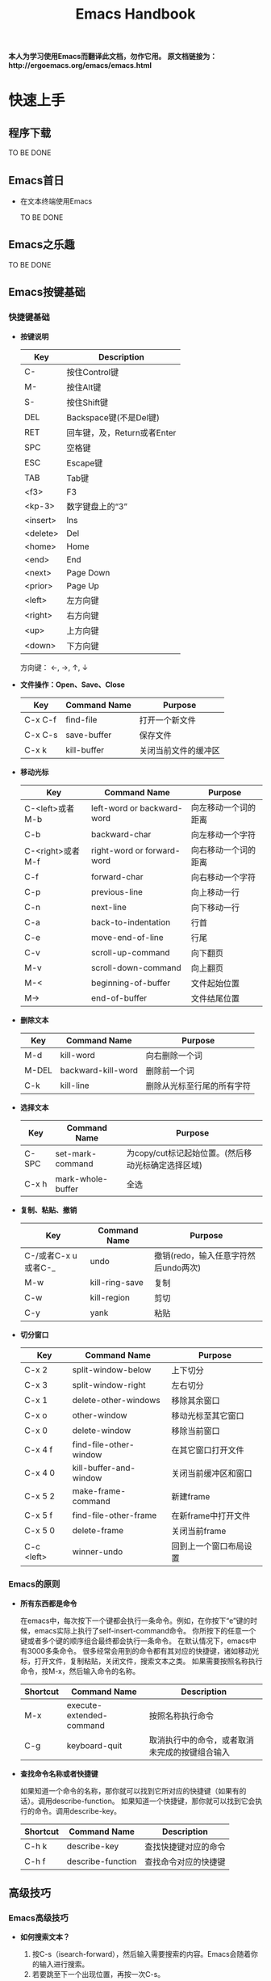#+TITLE: Emacs Handbook

*本人为学习使用Emacs而翻译此文档，勿作它用。*
*原文档链接为：http://ergoemacs.org/emacs/emacs.html*


* 快速上手

** 程序下载

TO BE DONE

** Emacs首日

- 在文本终端使用Emacs

  TO BE DONE

** Emacs之乐趣

TO BE DONE

** Emacs按键基础

*** 快捷键基础

- *按键说明*

 | Key      | Description                 |
 |----------+-----------------------------|
 | C-       | 按住Control键               |
 | M-       | 按住Alt键                   |
 | S-       | 按住Shift键                 |
 | DEL      | Backspace键(不是Del键)      |
 | RET      | 回车键，及，Return或者Enter |
 | SPC      | 空格键                      |
 | ESC      | Escape键                    |
 | TAB      | Tab键                       |
 | <f3>     | F3                          |
 | <kp-3>   | 数字键盘上的“3”             |
 | <insert> | Ins                         |
 | <delete> | Del                         |
 | <home>   | Home                        |
 | <end>    | End                         |
 | <next>   | Page Down                   |
 | <prior>  | Page Up                     |
 | <left>   | 左方向键                    |
 | <right>  | 右方向键                    |
 | <up>     | 上方向键                    |
 | <down>   | 下方向键                    |

 方向键： ←, →,  ↑,  ↓

- *文件操作：Open、Save、Close*

 | Key     | Command Name | Purpose              |
 |---------+--------------+----------------------|
 | C-x C-f | find-file    | 打开一个新文件       |
 | C-x C-s | save-buffer  | 保存文件             |
 | C-x k   | kill-buffer  | 关闭当前文件的缓冲区 |

- *移动光标*

 | Key              | Command Name               | Purpose              |
 |------------------+----------------------------+----------------------|
 | C-<left>或者M-b  | left-word or backward-word | 向左移动一个词的距离 |
 | C-b              | backward-char              | 向左移动一个字符     |
 | C-<right>或者M-f | right-word or forward-word | 向右移动一个词的距离 |
 | C-f              | forward-char               | 向右移动一个字符     |
 | C-p              | previous-line              | 向上移动一行         |
 | C-n              | next-line                  | 向下移动一行         |
 | C-a              | back-to-indentation        | 行首                 |
 | C-e              | move-end-of-line           | 行尾                 |
 | C-v              | scroll-up-command          | 向下翻页             |
 | M-v              | scroll-down-command        | 向上翻页             |
 | M-<              | beginning-of-buffer        | 文件起始位置         |
 | M->              | end-of-buffer              | 文件结尾位置         |

- *删除文本*

 | Key   | Command Name       | Purpose                    |
 |-------+--------------------+----------------------------|
 | M-d   | kill-word          | 向右删除一个词             |
 | M-DEL | backward-kill-word | 删除前一个词               |
 | C-k   | kill-line          | 删除从光标至行尾的所有字符 |

- *选择文本*

 | Key   | Command Name      | Purpose                                            |
 |-------+-------------------+----------------------------------------------------|
 | C-SPC | set-mark-command  | 为copy/cut标记起始位置。(然后移动光标确定选择区域) |
 | C-x h | mark-whole-buffer | 全选                                               |

- *复制、粘贴、撤销*

 | Key                 | Command Name   | Purpose                              |
 |---------------------+----------------+--------------------------------------|
 | C-/或者C-x u或者C-_ | undo           | 撤销(redo，输入任意字符然后undo两次) |
 | M-w                 | kill-ring-save | 复制                                 |
 | C-w                 | kill-region    | 剪切                                 |
 | C-y                 | yank           | 粘贴                                 |

- *切分窗口* <<SplitWindowsBasics>>

 | Key        | Command Name           | Purpose                |
 |------------+------------------------+------------------------|
 | C-x 2      | split-window-below     | 上下切分               |
 | C-x 3      | split-window-right     | 左右切分               |
 | C-x 1      | delete-other-windows   | 移除其余窗口           |
 | C-x o      | other-window           | 移动光标至其它窗口     |
 | C-x 0      | delete-window          | 移除当前窗口           |
 | C-x 4 f    | find-file-other-window | 在其它窗口打开文件     |
 | C-x 4 0    | kill-buffer-and-window | 关闭当前缓冲区和窗口   |
 | C-x 5 2    | make-frame-command     | 新建frame              |
 | C-x 5 f    | find-file-other-frame  | 在新frame中打开文件    |
 | C-x 5 0    | delete-frame           | 关闭当前frame          |
 | C-c <left> | winner-undo            | 回到上一个窗口布局设置 |

*** Emacs的原则

- *所有东西都是命令*

 在emacs中，每次按下一个键都会执行一条命令。例如，在你按下“e”键的时候，emacs实际上执行了self-insert-command命令。
 你所按下的任意一个键或者多个键的顺序组合最终都会执行一条命令。
 在默认情况下，emacs中有3000多条命令。
 很多经常会用到的命令都有其对应的快捷键，诸如移动光标，打开文件，复制粘贴，关闭文件，搜索文本之类。
 如果需要按照名称执行命令，按M-x，然后输入命令的名称。

 | Shortcut | Command Name             | Description                                    |
 |----------+--------------------------+------------------------------------------------|
 | M-x      | execute-extended-command | 按照名称执行命令                               |
 | C-g      | keyboard-quit            | 取消执行中的命令，或者取消未完成的按键组合输入 |

- *查找命令名称或者快捷键*

 如果知道一个命令的名称，那你就可以找到它所对应的快捷键（如果有的话）。调用describe-function。
 如果知道一个快捷键，那你就可以找到它会执行的命令。调用describe-key。

 | Shortcut | Command Name      | Description          |
 |----------+-------------------+----------------------|
 | C-h k    | describe-key      | 查找快捷键对应的命令 |
 | C-h f    | describe-function | 查找命令对应的快捷键 |

** 高级技巧

*** Emacs高级技巧

- *如何搜索文本？*

  1. 按C-s（isearch-forward），然后输入需要搜索的内容。Emacs会随着你的输入进行搜索。
  2. 若要跳至下一个出现位置，再按一次C-s。
  3. 若要跳至上一个出现位置，按C-r。
  4. 若要停止搜索，按回车键，光标会停留在当前位置。
  5. 若要回到搜索操作开始前的位置，按C-g。

  按两次C-s会搜索你上一次所搜索的内容。

- *如何进行查找/替换？*

 按M-%（query-replace）。Emacs会提示你输入查找字符串和替换字符串。
 一旦emacs查找到一个匹配，你可以按“y”进行替换，按“n”忽略，或者按“!”进行全部替换而不再询问你。
 如果你做了错误的操作，可以按C-g取消。如果你想回复所做的查找/替换操作，按C-/进行undo。

- *如何对一个文件夹内的所有文件进行查找/替换操作？*

  1. 调用dired命令进入一个文件夹。
  2. 标记你要操作的文件（按“m”进行标记，按“u”取消标记）。
  3. 调用命令dired-do-query-replace-regexp（按“Q”）。

*** 与编辑相关的问题

- *如何插入/删除注释？*

  1. 选择一块文本。（调用set-mark-command或按C-SPC进行标记，然后移动光标。）
  2. 调用comment-dwim (M-;)对区域（region）进行注释或取消注释。

- *如何为每一行都添加前缀？（诸如“#”或者“//”）*

  1. 将光标移动至你所要操作的第一行的起始位置。
  2. 按C-SPC（set-mark-command）标记光标位置。
  3. 将光标移动至最后一行的起始位置。
  4. 调用string-rectangle（C-x r t）。
  5. 输入你想插入的内容，然后按回车键。

  命令string-rectangle可以在跨越了多个行的任意列位置处插入一个字符串的垂直列，而不是仅仅限于行的起始位置。

- *如何删除每一行的前n个字符？*

 在第一行的起始位置做标记（C-SPC）然后将光标移动至最后一行，之后再向右移动n个字符。然后调用kill-rectangle（C-x r k）。
 命令kill-rectangle可以删除任意位置的矩形区块文本，而不是仅仅限于行的起始位置。

- *如何替换不可打印的字符，例如tab或者newline？*

  1. 按M-%调用query-replace。
  2. 输入要查找的tab：先按C-q（quoted-insert）再按tab键。（先按C-q再按enter键来输入newline）
  3. 输入要替换的内容，然后按回车键。

- *如何在驼峰式命名法的词中移动光标？*

 可以设置emacs让逐词移动命令（例如C-<left>和M-b）将光标在驼峰式命名词中间移动。
 调用global-subword-mode。Subword模式自Emacs 23.2(2010-05-08)可用。
 可以在.emacs文件中进行设置，使其永久有效：(global-subword-mode 1) ; 1 for on, 0 for off

** 少为人知的技巧

这里列出了每个emacs用户都应该知道的4个命令。

- describe-key：查找键盘快捷键对应的命令名称。
- describe-function：查找命令所对应的快捷键。
- apropos-command：按名称查找命令。
- describe-mode：当前缓冲区所用模式文档。

*** 与编辑相关的

- *如何搜索与前次搜索相同的字符串？*

 按C-s C-s直接对前次所搜索内容重新进行一次搜索。

- *如何直接搜索光标所处位置的字符串？*

 按C-s C-w直接搜索光标所处位置的单词。你可以通过多次按C-w来扩展所选内容。

- *如何列出所有包含特定字符串的行？*

  + list-matching-lines
  + delete-matching-lines
  + delete-non-matching-lines
  + delete-duplicate-lines (Emacs 24.4)

- *如何在文件中高亮显示所有出现特定内容的位置？*

  + highlight-phrase
  + highlight-regexp
  + highlight-lines-matching-regexp

- *如何对多行排序？*

 首先选择一个区域（多行），然后调用sort-lines（升序）。调用reverse-region对区域内的行进行反转。
 如果要按特定列对行进行排序，使用sort-fields（升序）或者sort-numeric-fields（对数字列按升序排序，对字符串不起作用）。（其中“fields”应该是由空格或者tab所分割的。第一个field是1，而不是0。）
 例如：按C-u 2，然后按M-x sort-numeric-fields。此操作会依据第2列的数字对行进行排序。

- *如何在源码中删除行尾的多余空白？（trailing white spaces）*

 调用delete-trailing-whitespace命令对整个缓冲区进行操作。

- *如何让空格和tab可见？*

 调用whitespace-mode命令。

- *我有几组需要经常粘贴的文本，有类似于“多剪贴板”的方法吗？*

  + 选择一个文本区域，然后调用copy-to-register命令（C-x r s），用一个字符为之命名，诸如“1”或者“a”之类。
  + 调用insert-register（C-x r i）命令对其进行粘贴。

 如果存在需要经常粘贴的文本（例如，XML模板或者签名），你应该为其设置缩略形式（abbreviation，采用abbrev-mode）。

*** 杂项

- *在向emacs初始化文件添加代码的时候如何避免重启emacs？*

  + 选中新添加的lisp代码，然后调用eval-region。
  + 调用eval-buffer来运行当前文件的所有代码。
  + 调用load-file。或者，在dired中，在该文件名上按“L”（dired-do-load）。

- *如何启动第二个shell？*

 先调用universal-argument（C-u），像这样：C-u M-x shell。或者，也可以将已有的shell缓冲区进行重命名，然后再次执行shell命令。

- *如何“刷新”一个已经打开的文件至其当前所保存的状态？例如，其他用户已经通过网络编辑了这个文件。*

 调用revert-buffer命令。如果有人修改了这个文件，通常emacs会检测到，在你向其输入内容的时候，emacs会自动询问你所要进行的操作。

 #+BEGIN_SRC emacs-lisp
   ;; set file to auto refresh when change detected (For example, changed by other)
   (global-auto-revert-mode 1)
 #+END_SRC

- *我有一个“.info”文件，如何将其作为info打开？*

 调用universal-argument命令（C-u），然后调用info命令（C-h i），然后输入info文件的名称。

- *有什么方法可以让emacs将文件解析为十六进制数？（i.e. byte-code编辑器）*

 要将文件作为十六进制数的格式打开，调用hexl-find-file。如果文件已经被打开了，调用hexl-mode命令。

- *如何为新窗口设置背景色？*

 将下边的内容加入emacs的初始化文件：

 #+BEGIN_SRC emacs-lisp
   (setq default-frame-alist
         '((background-color . "cornsilk")))
 #+END_SRC

 调用list-colors-display命令可以查看emacs所支持的颜色名称列表。

** Emacs在Windows下的常见问题

TO BE DONE


** 让Emacs使用现代的用户界面

TO BE DONE

* 文件

** 切分窗口基础

在emacs手册中：“window”的意思是buffer所处的pane；“frame”的意思是emacs程序在操作系统中打开的窗口。常用快捷键请参考[[SplitWindowsBasics][切分窗口操作]]部分。

- *为切分窗口定义其它快捷键*

 可以为常用的窗口切分操作定义更方便的快捷键。可以将如下代码加入emacs的初始化文件中。（个人认为没这个必要）

 #+BEGIN_SRC emacs-lisp
   ;; easy keys for split windows
   (global-set-key (kbd "M-3") 'delete-other-windows) ; [Alt+3] unsplit all
   (global-set-key (kbd "M-4") 'split-window-below)
   (global-set-key (kbd "M-$") 'split-window-right)
   (global-set-key (kbd "M-RET") 'other-window) ; [Alt+Return] move cursor to next pane
   (global-set-key (kbd "M-0") 'delete-window)  ; remove current pane
 #+END_SRC

- *调整切分窗口的尺寸*

 通常可以通过鼠标拖动窗口底部的状态栏来调整窗口的尺寸，或者，你也可以通过快捷键来完成这些操作。

 | Command                             | Key   | Purpose                      |
 |-------------------------------------+-------+------------------------------|
 | enlarge-window                      | C-x ^ | 增加高度                     |
 | shrink-window                       |       | 减少高度                     |
 | enlarge-window-horizontally         | C-x } | 增加宽度                     |
 | shrink-window-horizontally          | C-x { | 减少宽度                     |
 | shrink-window-if-larger-than-buffer | C-x - | 减少窗口的高度以适应它的内容 |
 | balance-windows                     | C-x + | 使所有窗口的高度/宽度相同    | 

 这些命令中的大部分都可以接收参数。可以先调用universal-argument（C-u）命令然后输入一个数字，再调用调整窗口的命令。
 如果你经常会用到这些命令，可以考虑给它们定义一个更方便的快捷键。  

** 列示缓冲区

在emacs中，每个文件都是在缓冲区（buffer）中显示的。两个常用的缓冲区命令是：list-buffers（C-x C-b）和switch-to-buffer（C-x b）。

- *列示缓冲区：ibuffer命令*

 命令ibuffer是list-buffers的改进版本，它将文件按照类型进行分色显示。
 可以将下列代码加入emacs初始化文件使ibuffer作为默认缓冲区列示命令：

 #+BEGIN_SRC emacs-lisp
   (defalias 'list-buffers 'ibuffer) 
 #+END_SRC

- *批量处理缓冲区*

 你可以对已标记的缓冲区做批量处理，例如，保存所有未保存的文件、关闭指定目录的所有文件、关闭所有Java文件。
 可以调用describe-mode命令查看ibuffer的全部命令列表。
 常用命令如下：

 | Key | Purpose              |
 |-----+----------------------|
 | m   | Mark                 |
 | u   | Unmark               |
 | * u | Mark unsaved         |
 | S   | Save marked buffer   |
 | D   | Close marked buffers | 

 在ibuffer中，快捷键“* u S D”会将未保存的文件进行保存然后将其关闭。这在使用dired-do-query-replace-regexp命令对很多文件进行了查找/替换操作之后非常有用。  

** 缓冲区切换

进行缓冲区切换的命令是：switch-to-buffer（C-x b）。更方便的方式是使用ido-mode中的ido-switch-buffer。

- *缓冲区切换：ido-mode*

 我现在基本不会使用“C-x b”做缓冲区切换，而是使用tabbar插件，很方便的。
 关于ido-mode，可以查看：http://ergoemacs.org/emacs/emacs_buffer_switching.html

** Dired基础

Emacs是一个做文件管理的优秀工具。例如：文件列表、复制/删除、重命名、移动、创建/删除目录等。一旦能熟练的使用它，你基本上就不需要到shell或者操作系统桌面去进行这些操作了。

- *复制、删除和重命名文件*

 调用dired命令开始查看目录。
 在处于dired中的时候，大多命令都对应一个单字符快捷键。

 | Key | Command                | Purpose                                                              |
 |-----+------------------------+----------------------------------------------------------------------|
 | RET | dired-find-file        | 打开文件或目录                                                       |
 | q   | quit-window            | 完成。显示上一个缓冲区。（如果要关闭dired缓冲区，调用kill-buffer。） |
 | C   | dired-do-copy          | 复制文件                                                             |
 | R   | dired-do-rename        | 重命名/移动文件                                                      |
 | D   | dired-do-delete        | 删除文件或目录                                                       |
 | +   | dired-create-directory | 新建一个目录                                                         |
 | Z   | dired-do-compress      | 使用gzip对文件进行压缩或解压缩                                       |

- *标记/取消标记多个文件*

 有时候需要复制或者删除多个文件，你可以先对这些文件进行标记，然后对所有已标记的文件执行命令。

 | Key | Command                 | Purpose            |
 |-----+-------------------------+--------------------|
 | m   | dired-mark              | 标记文件           |
 | u   | dired-unmark            | 取消标记           |
 | U   | dired-unmark-all-marks  | 取消所有的标记     |
 | % m | dired-mark-files-regexp | 用正则规则进行标记 |

 例如，如果想要标记所有html文件，按“% m”，然后输入“\.html$”。如果存在被标记的文件，dired命令会应用至所有标记的文件；如果没有被标记的文件，dired命令会被应用至光标所在文件。
 
- *Dired导航*

 下面是一些常用dired命令：

 | Key | Command            | Purpose                |
 |-----+--------------------+------------------------|
 | g   | revert-buffer      | 刷新目录列表           |
 | ^   | dired-up-directory | 至上层父目录           |
 | >   | dired-next-dirline | 移动光标至下一个子目录 |
 | <   | dired-prev-dirline | 移动光标至上一个子目录 |

 dired经常会和shell-command（M-!）或shell一起使用。在dired-mode中调用describe-mode可以查看全部命令列表。

** 书签

Emacs的书签功能与网络浏览器的类似，可以让你方便的打开经常需要的文件。

- *使用书签*

  + *将文件加入书签*
    
    打开想要加入书签的文件，然后调用bookmark-set（C-x r m）。Emacs会提示你输入名称

  + *打开书签列表*

    调用bookmark-bmenu-list（C-x r l）打开书签列表。

  + *书签跳转：打开书签项*

    调用bookmark-jump（C-x r b）然后输入名称。可以使用“*”作为通配符。

  + *保存你的书签*

    调用bookmark-save进行保存。
    默认情况下，在emacs退出的时候书签会自动保存。在2014年以前的版本中，如果没有做保存书签操作的话，新加入的书签只在当前会话中可用，重启之后就不可见了。
    可以通过设置bookmark-save-flag来控制书签的自动保存行为。

    #+BEGIN_SRC emacs-lisp
      (setq bookmark-save-flag 1) ; everytime bookmark is changed, automatically save it
      (setq bookmark-save-flag t) ; save bookmark when emacs quits
      (setq bookmark-save-flag nil) ; never auto save.
    #+END_SRC

  + *移除/重命名书签项*

    在处于书签列表的时候：
    - “D”用于标记当前的项以备删除；
    - “x”用于删除所有使用“D”标记过的项；
    - “r”用于对当前项的标题进行重命名；
    - “s”用于保存所做更改
    
- *如何记住书签命令及快捷键？*

 书签的相关命令位于菜单：Edit -> Bookmarks。如果忘记了命令或者快捷方式，可以在此查看。
 并且，所有关于书签的命令都以“bookmark-”开头。你真正需要记住的命令只有一条：bookmark-bmenu-list。一旦打开了书签列表，可以调用describe-mode（C-h m）查看所有命令和快捷键。

- *让emacs启动时显示书签*

 如果需要emacs在启动的时候显示书签，可以将下列代码加入初始化文件：

 #+BEGIN_SRC emacs-lisp
   (setq inhibit-splash-screen t)
   (require 'bookmark)
   (bookmark-bmenu-list)
   (switch-to-buffer "*Bookmark List*")
 #+END_SRC

- *书签的源文件*

 在emacs 24.x中，书签文件位于~/.emacs.d/bookmarks；在emacs 23.x中，位于~/.emacs.bmk。
 书签的源文件位置由变量bookmark-default-file控制。调用describe-variable（C-h v）查看它的值。
 可以通过如下方式设置默认书签源文件的位置：

 #+BEGIN_SRC emacs-lisp
   (setq bookmark-default-file  (concat user-emacs-directory "bookmarks"))
 #+END_SRC

 加载书签源文件的语法为：

 #+BEGIN_SRC emacs-lisp
   (bookmark-load bookmark-default-file t)
 #+END_SRC

** 打开最近访问的文件

调用recentf-mode，然后调用recentf-open-files列出最近打开的文件。
按下对应的数字打开文件，或者，将光标移动至对应的行再按回车键。

- *为后续会话激活Recentf*

 将下列代码加入初始化文件：
 #+BEGIN_SRC emacs-lisp
   (recentf-mode 1) ; keep a list of recently opened files
 #+END_SRC

- *分配快捷键*
 
 为recentf-open-files分配一个快捷键是非常方便的事情。例如：

 #+BEGIN_SRC emacs-lisp
   ;; set F7 to list recently opened file
   (global-set-key (kbd "<f7>") 'recentf-open-files)
 #+END_SRC

** 批量重命名文件

首先调用dired，然后调用dired-toggle-read-only（C-x C-q）。
接下来直接编辑文件名称。
完成操作后，调用wdired-finish-edit（C-c C-c）提交更改，或者调用wdired-abort-changes（C-c C-k）取消更改。
在wdired状态的时候，可以使用查找/替换功能。例如，调用query-replace或者query-replace-regexp。

** 保存/恢复已打开文件以及窗口配置：desktop-mode

Emacs有一个模式叫desktop-save-mode。在处于激活状态的时候，它会保存并恢复所有在上一个会话中打开的文件，以及窗口配置（尺寸、位置……）。
将下列代码加入初始化文件即可激活此模式：
#+BEGIN_SRC emacs-lisp
  ;; save/restore opened files and windows config
  (desktop-save-mode 1) ; 0 for off
#+END_SRC

- *启动emacs，但不打开之前会话的文件*

 通过emacs --no-desktop启动emacs。如果你的desktop文件损坏了，这条命令会很有用。（或者你可以直接删除desktop文件）

- *Desktop文件路径位置*

 默认情况下，emacs用于存储desktop的临时文件位于~/.eamcs.d/.emacs.desktop。
 变量desktop-dirname和desktop-base-file-name控制着desktop文件的路径。
 调用describe-variable，输入“desktop-”然后按tab键来查看所有desktop模式的变量。
 调用customize-group，输入“desktop”来进行偏好设置。

- *desktop-save-mode在emacs 24.4中的变更*

 加入新变量desktop-save。默认值为t，在退出的时候desktop会自动保存。
 加入新变量desktop-auto-save-timeout。默认值为30秒，即，每隔30秒自动保存一次。之前只有在退出emacs的时候才保存。
 加入新变量desktop-restore-frames。默认值为t，会保存并恢复frame和window的配置。
 更多关于恢复windows的选项，可以查看变量：desktop-restore-in-current-display、desktop-restore-reuses-frames和desktop-restore-forces-onsecreen。

** 新缓冲区/文件

在emacs中可以通过调用switch-to-buffer（C-x b）并输入名称来打开一个缓冲区/文件。
通过下列代码可以打开一个空的缓冲区，并且不需要输入名称。
#+BEGIN_SRC emacs-lisp
  (defun xah-new-empty-buffer ()
    "Create a new empty buffer.
  New buffer will be named “untitled” or “untitled<2>”, “untitled<3>”, etc.

  URL `http://ergoemacs.org/emacs/emacs_new_empty_buffer.html'
  Version 2016-12-27"
    (interactive)
    (let ((-buf (generate-new-buffer "untitled")))
      (switch-to-buffer -buf)
      (funcall initial-major-mode)
      (setq buffer-offer-save t)))
#+END_SRC

- *设置默认主模式*

 将如下代码加入初始化文件来设置默认主模式：
 
 #+BEGIN_SRC emacs-lisp
   (setq initial-major-mode (quote text-mode))
 #+END_SRC

 如果你想使用与scratch缓冲区相同的模式，用lisp-interaction-mode。或者使用普通的emacs-lisp-mode。

- *列示主模式*

 调用describe-variable（C-h v）并输入auto-mode-alist。

** 只在用户/系统缓冲区间进行切换

/因为我已经使用tabbar插件进行buffer切换，所以这部分内容不太重要。但其中有对buffer的分类判定，所以还是加入笔记中了。/

Emacs提供了用以在缓冲区间前后切换的命令：next-buffer（C-x C-<right>）切换至下一个缓冲区；previous-buffer（C-x C-<left>）切换至上一个缓冲区。
其中的一个问题是你不能按住按键以重复此命令。另一个问题是切换过程会经过很多用户不会感兴趣的系统缓冲区。
这里是一些Emacs自身产生的缓冲区示例：*scratch*、*Messages*、*shell*、*Shell Command Output*、*Occur*、*Completions*、*Apropos*、*info*。

- *只在用户缓冲区间切换*

 这里是用于只在用户缓冲区间切换的命令。

 #+BEGIN_SRC emacs-lisp
   (defun xah-next-user-buffer ()
     "Switch to the next user buffer.
   “user buffer” is determined by `xah-user-buffer-q'.
   URL `http://ergoemacs.org/emacs/elisp_next_prev_user_buffer.html'
   Version 2016-06-19"
     (interactive)
     (next-buffer)
     (let ((i 0))
       (while (< i 20)
         (if (not (xah-user-buffer-q))
             (progn (next-buffer)
                    (setq i (1+ i)))
           (progn (setq i 100))))))

   (defun xah-previous-user-buffer ()
     "Switch to the previous user buffer.
   “user buffer” is determined by `xah-user-buffer-q'.
   URL `http://ergoemacs.org/emacs/elisp_next_prev_user_buffer.html'
   Version 2016-06-19"
     (interactive)
     (previous-buffer)
     (let ((i 0))
       (while (< i 20)
         (if (not (xah-user-buffer-q))
             (progn (previous-buffer)
                    (setq i (1+ i)))
           (progn (setq i 100))))))
 #+END_SRC

 你同时还需要下边的代码确定什么才是用户缓冲区。例如，你希望在其中加入dired缓冲区吗？shell呢？
 如果你需要定制的话，就覆写下面的方法。

 #+BEGIN_SRC emacs-lisp
   (defun xah-user-buffer-q ()
     "Return t if current buffer is a user buffer, else nil.
   Typically, if buffer name starts with *, it's not considered a user buffer.
   This function is used by buffer switching command and close buffer command, so that next buffer shown is a user buffer.
   You can override this function to get your idea of “user buffer”.
   version 2016-06-18"
     (interactive)
     (if (string-equal "*" (substring (buffer-name) 0 1))
         nil
       (if (string-equal major-mode "dired-mode")
           nil
         t
         )))
 #+END_SRC
 
- *只在系统缓冲区间切换*

 这里是用于只在系统缓冲区间切换的命令。

 #+BEGIN_SRC emacs-lisp
   (defun xah-next-emacs-buffer ()
     "Switch to the next emacs buffer.
   “emacs buffer” here is buffer whose name starts with *.
   URL `http://ergoemacs.org/emacs/elisp_next_prev_user_buffer.html'
   Version 2016-06-19"
     (interactive)
     (next-buffer)
     (let ((i 0))
       (while (and (not (string-equal "*" (substring (buffer-name) 0 1))) (< i 20))
         (setq i (1+ i)) (next-buffer))))

   (defun xah-previous-emacs-buffer ()
     "Switch to the previous emacs buffer.
   “emacs buffer” here is buffer whose name starts with *.
   URL `http://ergoemacs.org/emacs/elisp_next_prev_user_buffer.html'
   Version 2016-06-19"
     (interactive)
     (previous-buffer)
     (let ((i 0))
       (while (and (not (string-equal "*" (substring (buffer-name) 0 1))) (< i 20))
         (setq i (1+ i)) (previous-buffer))))
 #+END_SRC

 下面是为其定义快捷键的示例：

 #+BEGIN_SRC emacs-lisp
   (global-set-key (kbd "<f11>") 'xah-previous-user-buffer)
   (global-set-key (kbd "<f12>") 'xah-next-user-buffer)

   (global-set-key (kbd "<S-f11>") 'xah-previous-emacs-buffer)
   (global-set-key (kbd "<S-f12>") 'xah-next-emacs-buffer)
 #+END_SRC

** 打开最后关闭的文件

将下方代码加入emacs的初始化文件。

#+BEGIN_SRC emacs-lisp
  (defvar xah-recently-closed-buffers nil "alist of recently closed buffers. Each element is (buffer name, file path). The max number to track is controlled by the variable `xah-recently-closed-buffers-max'.")

  (defvar xah-recently-closed-buffers-max 40 "The maximum length for `xah-recently-closed-buffers'.")
#+END_SRC

#+BEGIN_SRC emacs-lisp
  (defun xah-close-current-buffer ()
    "Close the current buffer.

  Similar to `kill-buffer', with the following addition:

  • Prompt user to save if the buffer has been modified even if the buffer is not associated with a file.
  • If the buffer is editing a source file in an org-mode file, prompt the user to save before closing.
  • If the buffer is a file, add the path to the list `xah-recently-closed-buffers'.
  • If it is the minibuffer, exit the minibuffer

  URL `http://ergoemacs.org/emacs/elisp_close_buffer_open_last_closed.html'
  Version 2016-06-19"
    (interactive)
    (let (-emacs-buff-p
          (-org-p (string-match "^*Org Src" (buffer-name))))

      (setq -emacs-buff-p (if (string-match "^*" (buffer-name)) t nil))

      (if (string= major-mode "minibuffer-inactive-mode")
          (minibuffer-keyboard-quit) ; if the buffer is minibuffer
        (progn
          ;; offer to save buffers that are non-empty and modified, even for non-file visiting buffer. (because kill-buffer does not offer to save buffers that are not associated with files)
          (when (and (buffer-modified-p)
                     (not -emacs-buff-p)
                     (not (string-equal major-mode "dired-mode"))
                     (if (equal (buffer-file-name) nil)
                         (if (string-equal "" (save-restriction (widen) (buffer-string))) nil t)
                       t))
            (if (y-or-n-p (format "Buffer %s modified; Do you want to save? " (buffer-name)))
                (save-buffer)
              (set-buffer-modified-p nil)))
          (when (and (buffer-modified-p)
                     -org-p)
            (if (y-or-n-p (format "Buffer %s modified; Do you want to save? " (buffer-name)))
                (org-edit-src-save)
              (set-buffer-modified-p nil)))

          ;; save to a list of closed buffer
          (when (buffer-file-name)
            (setq xah-recently-closed-buffers
                  (cons (cons (buffer-name) (buffer-file-name)) xah-recently-closed-buffers))
            (when (> (length xah-recently-closed-buffers) xah-recently-closed-buffers-max)
              (setq xah-recently-closed-buffers (butlast xah-recently-closed-buffers 1))))

          ;; close
          (kill-buffer (current-buffer))))))
#+END_SRC

下边是打开最近关闭文件的命令。

#+BEGIN_SRC emacs-lisp
  (defun xah-open-last-closed ()
    "Open the last closed file.
  URL `http://ergoemacs.org/emacs/elisp_close_buffer_open_last_closed.html'
  Version 2016-06-19"
    (interactive)
    (if (> (length xah-recently-closed-buffers) 0)
        (find-file (cdr (pop xah-recently-closed-buffers)))
      (progn (message "No recently close buffer in this session."))))

  (defun xah-open-recently-closed ()
    "Open recently closed file.
  Prompt for a choice.
  URL `http://ergoemacs.org/emacs/elisp_close_buffer_open_last_closed.html'
  Version 2016-06-19"
    (interactive)
    (find-file (ido-completing-read "open:" (mapcar (lambda (f) (cdr f)) xah-recently-closed-buffers))))

  (defun xah-list-recently-closed ()
    "List recently closed file.
  URL `http://ergoemacs.org/emacs/elisp_close_buffer_open_last_closed.html'
  Version 2016-06-19"
    (interactive)
    (let ((-buf (generate-new-buffer "*recently closed*")))
      (switch-to-buffer -buf)
      (mapc (lambda (-f) (insert (cdr -f) "\n"))
            xah-recently-closed-buffers)))
#+END_SRC

为这些命令设置快捷键：

#+BEGIN_SRC emacs-lisp
  (global-set-key (kbd "C-x k") 'xah-close-current-buffer)
  (global-set-key (kbd "C-S-t") 'xah-open-last-closed) ; control+shift+t
#+END_SRC

** 打开光标所在路径的文件

TO BE DONE



** 使用外部应用打开文件

TO BE DONE




** 文件编码常见问题

- *如何使用指定编码系统打开文件？*

 正常打开文件，然后调用revert-buffer-with-coding-system，接着输入一个编码系统的名称。按tab键能列出可用选项。

- *如何使用指定的编码系统保存文件？*

 调用set-buffer-file-coding-system，然后输入想使用的编码系统。按tab键可以查看可用值。
 设置编码系统之后，你就可以使用新指定的编码系统保存文件了。

- *在缓冲区中如何查看解码当前文件所用的编码系统*

 查看变量：buffer-file-coding-system。

- *如何查看当前打开/保存文件所用的编码系统？*

 调用describe-coding-system命令。

- *如何永久选择一个编码系统用于打开/保存文件？*

 选择菜单：Options -> Mule (Multilingual Environment) -> Set Language Environment。选定之后一定要将更改保存至初始化文件：Options -> Save Options。
 或者直接在初始化文件中加入：

 #+BEGIN_SRC emacs-lisp
   ;; UTF-8 as default encoding
   (set-language-environment "UTF-8")
 #+END_SRC

- *Emacs都支持什么编码系统？*

 调用list-coding-systems命令。

- *有没有方法为一个文件生命特定的字符编码？*

 在文件的第一行，输入“-*- coding: utf-8 -*-”。使用这种方法，每次emacs打开这个文件都会推测此文件是使用utf-8进行编码的。该行可以使用文件所用语言的注释符号开头，例如“#”、“//”。Python语言也可以使用这种方法。

* 查找与替换

** 搜索/高亮显示

默认情况下，搜索操作是大小写不敏感的，除非你搜索的字符串中包含大写字母。
在进行搜索的时候，可以按“M-s c”来绑定大小写敏感。或者，可以在开始搜索前调用toggle-case-fold-search使大小写敏感。完成搜索操作之后记得要修改回去。

- *将空格、连字符和下划线视为等同*

 #+BEGIN_SRC emacs-lisp
   ;; make isearch treat space dash underscore newline as same
   (setq search-whitespace-regexp "[-_ \n]")
 #+END_SRC

- *搜索光标所在位置的词*

 在搜索操作时，按C-w来选择光标右侧的字符串。
 下面的命令也可以进行搜索操作，但会使用光标所在位置的词，节省输入。

 | key   | Command                         | Purpose |
 |-------+---------------------------------+---------|
 | M-s . | isearch-forward-symbol-at-point | 搜索光标下的“symbol”，带边界检查。也就是说“xyz”是不会匹配“xyz2”的。@@html:</br>@@由缓冲区的主模式决定哪些字符属于此“symbol”。 |
 | M-s w | isearch-forward-word            |搜索光标下的词，不区分_、-和空格，同样进行边界检查。也就说，“x y”不匹配“x y2”。 |
 | M-s _ | isearch-forward-symbol          | 与普通isearch相同，但是进行边界检查。 |

 *警告* ：这些搜索命令会进行边界检查，如果搜索的内容为“xy”，则不会匹配“xy2”。“-”和“_”会不会被视作symbol或word的一部分要由当前的语法决定，通常不同的模式会有所不同。

- *搜索的Keys/Modes*

 搜索（isearch）又许多复杂的特性，可以调用相关文档学习：isearch-describe-mode、isearch-describe-bindings。

- *列出搜索到的匹配行*

 有时候需要列出匹配搜索条件的行。

 | Key   | Command | Purpose                   |
 |-------+---------+---------------------------|
 | M-s o | occur   | 与list-matching-lines相同 |

 *注意* ：在使用C-s进行搜索之后（还没有退出搜索操作），可以调用M-s o来列出匹配行。

- *持续高亮显示结果的命令*

 搜索（isearch）命令会高亮显示匹配的字符串，但是在退出搜索之后，高亮显示也会消失。
 下面的命令会在你关闭文件之前一直高亮显示匹配结果。

 | Key     | Command                         |
 |---------+---------------------------------|
 | M-s h . | highlight-symbol-at-point       |
 | M-s h f | hi-lock-find-patterns           |
 | M-s h l | highlight-lines-matching-regexp |
 | M-s h p | highlight-phrase                |
 | M-s h r | highlight-regexp                |
 | M-s h u | unhighlight-regexp              |

 *注意* ：在使用C-s进行搜索之后（还没有退出搜索操作），可以调用M-s h r来对搜索结果进行持续高亮显示。

** 在多个文件中搜索文本（grep）

- *在文件夹中查找*
 
 调用grep命令列出当前目录中所有匹配搜索条件的文件。（Emacs的grep命令会调用Unix的grep命令。在微软的Windows下，需要安装cygwin。）
 当前目录一般指当前打开文件所处的文件夹。调用grep之后会出现如下提示：

 #+BEGIN_SRC bash
 grep  -nH -e 
 #+END_SRC
 
 举个例子，如果你输入“grep -nH -e "Cheshire" *html”，将会列出所有以“html”为文件名结尾，并且其中包含“Cheshire”的文件。
 如果你希望进行大小写不敏感的搜索，在grep命令选项中添加“-i”。

- *在嵌套文件夹中查找*

 在当前目录和所有子目录中查找文本，可以用以下方法：
 
  + rgrep：在当前目录和子目录中查找所有文件。
  + lgrep：只查找当前目录中的某些文件，首先对文件名称应用正则表达式。
  + grep-find：使用Unix的grep和find的组合命令。示例：find . -type f -exec grep -nH -e MySearchStr。

- *在dired中显示匹配文件*
 
 如何在dired中显示unix find的结果？
 调用find-dired命令。
 在Unix中，如果你想要列出当前目录及子目录下所有名称以“.html”结尾的文件，可以执行“find . -name "*.html" -print”。
 此搜索结果是以文本的方式输出的。如果你想在这些文件上运行字数统计命令“wc”，可以使用find命令的选项“-exec”，或者与xargs命令进行组合。例如：find . -name "*.html" -print | xargs -l -i wc {}。
 然而，有时候你需要对这些文件做几个复杂的事情，并且希望是交互式的。例如，对其中几个做字数统计，对几个运行其它命令，对另外几个重命名。在这种情况下，将这些文件显示在emacs的dired模式中是非常有用的，然后你就可以用dired的能力来处理这些文件了。

- *在dired中查看匹配文件*

 在dired中，调用dired-do-search（A），会提示你输入要搜索的字符串，然后打开匹配的第一个文件，光标会位于匹配内容的位置。
 按M-,（tags-loop-continue）跳至下一个匹配位置。

** 查找/替换

- *查找/替换的命令*

 下面是常用的命令，在菜单Edit -> Replace中同样可以找到。

 | Key          | Command Name                  | Target                       | Purpose                       |
 |--------------+-------------------------------+------------------------------+-------------------------------|
 | M-%          | query-replace                 | 选定区域，或者从光标处至末尾 | 交互式查找/替换               |
 | C-M-%        | query-replace-regexp          | 选定区域，或者从光标处至末尾 | 使用正则进行交互式查找/替换   |
 | 在dired中，Q | dired-do-query-replace-regexp | 在dired中标记了的文件        | 对多个文件进行交互式查找/替换 | 

 例如，调用query-replace，然后输入要搜索的字符串，然后输入要替换成的字符串。
 当搜索命令提示你确认的时候，使用以下常用键：
 
  + y：替换。
  + n：跳过。
  + !：替换，并且不再询问，直接替换。
  + C-g：取消。（调用undo来撤销已完成的替换）

- *批量替换*

 replace-string：一次性完成查找/替换，不会每次都询问。作用范围从光标位置至缓冲区末尾，或者是一个选定区域。
 replace-regexp：除了使用正则外，与replace-string相同。

- *如何插入tab和newline字符？*

  + 插入tab，按“C-q C-i”
  + 插入newline，按“C-q C-j”

- *默认大小写敏感性：Smart*

 默认情况下，如果你所搜索的字符串中包含大写字母，那么此搜索就是大小写敏感的，否则为大小写不敏感。
 默认情况下，替换文本的大小写是根据所匹配文本的情况进行智能决定的。例如，假设你所搜索的字符串是“here”，替换字符串是“dragon”。Emacs会认为“here、Here、HERE”中的任意值都与之匹配。当找到“here”的时候，替换为“dragon”；找到“Here”的时候，替换为“Dragon”；找到“HERE”的时候，替换为“DRAGON”。
 如果你想要替换字符串的大小写情况严格遵守你的输入内容，需要设置变量case-replace为nil。可以通过调用set-variable进行设置。

- *关闭Smart大小写敏感性*

 调用toggle-case-fold-search命令，或者选择菜单Options -> Case-Insensitive Search。

- *在正则匹配中对所匹配文本强制大小写转换*

 如果你正在进行正则搜索，而且希望强制替换字符串为大写/小写，则在替换提示符下，输入“\,(upcase \1)”或者“\,(downcase \1)”。
 举例来说，有如下文本：

 #+BEGIN_SRC html
   <p>once upon a time …</p>
   <p>There is a dragon who lived in …</p>
   <p>princess Tana is still waiting …</p>
 #+END_SRC

 假如你希望所有段落的首字母为大写。
 首先使用正则获取<p>后的第一个字母：<p>\([a-z]\)。
 为了使获取的字母转为大写，需要为替换字符串指定表达式：<p>\,(upcase \1)。其中“\,”告诉emacs后面的内容为lisp表达式。而“(upcase \1)”是lisp表达式。其中“upcase”是一个lisp方法（function），“\1”表示正则表达式第一个获取的字符串。

** 在多个文件中查找/替换

假设你希望在一个目录中的上百个文件里进行查找/替换，并且需要逐个确认。

- *方法*
 
  1. 调用dired列出目录中的文件，如果需要所有子目录的话，调用find-dired。
  2. 标记所需操作文件。可以输入“% m”来进行正则标记。
  3. 按“Q”调用dired-do-query-replace-regexp。
  4. 输入正则搜索规则和替换字符串。
  5. 对每一个匹配项，按“y”替换，按“n”跳过。按“C-g”退出整个操作。
  6. 按“!”则不再询问，直接对当前文件所有匹配项进行替换。按“N”则跳过当前文件的所有后续匹配项。（“N”操作只在emacs 23中有效）
  7. 如果需要对所有文件不询问直接替换，按“Y”。（只在emacs 23中有效）
  8. 调用ibuffer列出所有已打开的文件。
  9. 按“* u”标记所有未保存的文件，按“S”保存所有已标记的文件，按“D”将其全部关闭。

*** 初学者指导step-by-step

- 选择目标文件

  + *选择一个目录下的文件*

    首先需要选定要进行替换操作的文件。使用菜单：File -> Open Directory。Emacs会询问你文件夹路径。输入路径之后按回车键。
    现在你需要在显示的文件列表中标记需要做正则替换的文件。可以将光标移动至文件然后按“m”进行标记，按“u”取消标记。（如果需要列出子目录中的文件，将光标移至子目录然后按“i”。该子目录的内容会在底部列出。）按“% m”可以通过输入正则表达式标记文件。例如，如果想标注所有的html文件，按“% m”后输入“\.html$”。（可以在Mark菜单中查看标记命令列表（当处于dired模式时会显示此菜单）。）
      
  + *选择一个目录及子目录下的文件*
      
    调用find-dired。然后输入目录名，例如，/Users/jason/myfiles。
    *注意* ：如果是在unix的终端中（terminal）使用emacs，如果“M-x”调用命令不起作用的话，实现相同功能的快捷键为“ESC-x”。
    Emacs接着会提示“Run find (with args):”。如果你需要对所有html文件进行查找/替换的话，输入“-name "*html"”。如果你不关心文件类型，只是单纯的要处理目录下的所有文件，输入“-type f”。

- *交互式查找/替换*

  简单的举例来说，你希望用“super”替换“quick”。现在调用dired-do-query-replace-regexp。你会被提示输入要搜索的正则字符串和替换字符串。输入“quick”后按回车键，然后输入“super”。
  现在emacs开始使用你输入的正则检查文件，然后在发现匹配项的时候会停止并显示出来。此时，emacs会给你提示，而你可以选择是进行替换还是跳过此项。按“y”进行替换，按“n”跳过。如果你希望emacs对当前文件的所有匹配进行替换，输入“!”。
  如果你希望取消整个操作并且不保存任何更改的话，按“C-g”然后退出emacs。

- *保存更改了的文件*
    
  现在，做完上面的过程之后，还需要一步操作，就是保存更改过的文件。
  如果你使用的是emacs 22或之后的版本，可以调用ibuffer来显示缓冲区列表，然后输入“* u”对所有未保存的文件进行标记，然后按“S”将它们保存。
  如果你使用的是emacs 21，调用list-buffers，然后将光标移动至想要保存的文件上按“s”。这是为之后要进行的保存操作进行标记。按“u”取消标记。完成这些之后按“x”对所有标注了的文件执行保存操作。
  完成上述操作的另一个方法是：调用save-some-buffers（C-x s）。之后emacs会显示每个未保存的文件并询问你是否要对其进行保存。
  *注意* ：emacs的正则与Perl或Python的不一样，但是类似。

** Emacs正则

使用正则最常见的命令是query-replace-regexp，其它还有dired-do-query-replace-regexp和list-matching-lines。
还有许多其它的命令，可以通过调用apropos-command并输入“regex”进行查看。

- *正则语法*

 这里是常用的一些模式。
 | Pattern             | Matches                                               |
 |---------------------+-------------------------------------------------------|
 | .                   | 除了newline（“\n”）之外的任意单个字符                 |
 | \.                  | 一段时间                                              |
 | [0-9]+              | 1个或多个数字                                         |
 | [^0-9]+             | 1个或多个非数字字符                                   |
 | [A-Za-z]+           | 1个或多个字符                                         |
 | [-A-Za-z0-9]+       | 1个或多个｛字符、数字、连字符｝                       |
 | [_A-Za-z0-9]+       | 1个或多个｛字符、数字、下划线｝                       |
 | [-_A-Za-z0-9]+      | 1个或多个｛字符、数字、下划线、连字符｝               |
 | [ [ :ascii: ] ]+    | 1个或多个ASCII码字符。（从0至127，全包含）            |
 | [ [ :nonascii: ] ]+ | 1个或多个非ASCII码字符，例如Unicode字符               |
 | [\n\t ]+            | 1个或多个｛newline、tab、空格｝                       |
 |---------------------+-------------------------------------------------------|
 | "\([^"]+\)"         | 捕获双引号间的文本                                    |
 |---------------------+-------------------------------------------------------|
 | +                   | 匹配前面的模式1次或多次                               |
 | *                   | 匹配前面的模式0次或多次                               |
 | +?                  | 匹配前面的模式1次或多次，但使用最小匹配（non-greedy） |
 | ?                   | 匹配前面的模式0次或1次                                |
 |---------------------+-------------------------------------------------------|
 | ^...                | 起始｛行、字符串、缓冲区｝                            |
 | ...$                | 结束｛行、字符串、缓冲区｝                            |
 | \`...               | 起始｛字符串、缓冲区｝                                |
 | ...\'               | 结束｛字符串、缓冲区｝                                |
 | \b                  | 词边界标志                                            | 

 Unicode字符可以直接字面使用，例如，“→”会查找右箭头符号。也可以使用编码语法表示任意字符，例如，“\u2192”。

- *newline和tab*

  使用交互操作命令的时候，emacs不理解“\t”或“\n”。输入newline用“C-q C-j”或者“C-q RET”，输入tab用“C-q C-i”或者“C-q tab”。

- *大小写敏感*

  在使用[a-z]的时候，默认是大小写不敏感的。大小写敏感性是由变量case-fold-search控制的。可以调用toggle-case-fold-search对其绑定。
  要记得在使用完之后对其解除绑定，因为搜索（isearch）和其它查找/替换命令都会用到case-fold-search。
  不要使用[A-z]这种方式，因为这也会与一些标点符号相匹配，使用[A-Za-z]。

- *JavaScript VS Emacs正则*

  对于多数语言来说，正则都是类似的，例如JavaScript、Python、Ruby、Perl等等。Emacs的正则与之有些不同。
  以下是一些主要区别。

  |           | JavaScript | Emacs Lisp      |
  |-----------+------------+-----------------|
  | Capture   | (...)      | \(...\)         |
  | digit     | \d         | [ [ :digit: ] ] |
  | word      | \w         | [ [ :word: ] ]  |
  | whitspace | \s         | [ [ :space: ] ] |

- *交互的正则模式*

  Emacs具有交互的正则模式。在你输入的时候即显示匹配项。调用regexp-builder可以进入此模式。或者，调用query-replace-regexp来测试自己写的模式。

* 编辑文本

** 复制/粘贴，kill-ring

- *Undo、Cut、Copy、Paste*

  | Name  | Emacs keys      | Command        |
  |-------+-----------------+----------------|
  | undo  | C-/或C-_或C-x u | undo           |
  | cut   | C-w             | kill-region    |
  | copy  | M-w             | kill-ring-save |
  | paste | C-y             | yank           |

  在emacs中：
  + Cut叫做“kill”，就像｛kill word、kill text、kill region｝。
  + Paste叫做“yank”。
  + 复制文本的历史记录叫做“kill ring”，存储在变量kill-ring中。

- *从kill-ring历史记录中粘贴*

  Emacs的剪贴板（kill-ring）维护着复制/剪切内容的历史记录。

  + *查看kill-ring内容*

    通过菜单：Edit -> Select and Paste；或者调用describe-variable（C-h v）输入kill-ring。

  + *从kill-ring历史记录中粘贴*

    主要有两种方式可以从之前复制的内容中进行粘贴。

    - 调用universal-argument（C-u） ，输入数字n，然后调用yank（C-y）。这会粘贴kill-ring中的第n项。（如果指定n为1的话，结果与不加参数调用yank相同。）
    - 调用yank（C-y），然后调用yank-pop（M-y）一次或多次来粘贴之前所复制的内容。

- *累加文本内容*

  有时候需要复制多个不同区域的内容到一起，可以使用append-to-buffer命令。

  1. 创建一个新缓冲区。调用switch-buffer（C-x b），然后随便输入一个名称，例如“hh”。
  2. 选择一个区域。（可以调用set-mark-command（C-SPC）然后移动光标。）
  3. 调用append-to-buffer，然后输入缓冲区的名字。（例如之前创建的“hh”。）
  4. 对不同的选定区域重复执行上面的操作。

  Emacs还有一些其它有用的命令。

  + append-to-buffer
  + prepend-to-buffer
  + copy-to-buffer：会覆盖已有内容。
  + insert-buffer：将指定缓冲区的内容插入到当前缓冲区光标所在位置。
  + append-to-file：将选定区域内容添加到指定文件的末尾。

  
- *多个剪贴板（Emacs Register）*<<CopyToRegister>>

  Emacs的register允许你存储任意文本，就像有多个剪贴板一样（multiple-clipboards）。
  假设你有两段文本：A和B。你需要将A粘贴至几个地方，将B粘贴至另外几个地方。
  用法示例：

  + 选择一段文本，然后调用copy-to-register（C-x r s），然后输入“3”。这会把文本存储在名称为“3”的register中。
  + 需要粘贴时，调用insert-register（C-x r i），然后输入对应register的名称。

  Register的名称可以是0至9的单个数字，或者是a至z的单个字母。

- *Linux/Emacs/X11中复制/粘贴的问题*

  TO BE DONE

** 跳转至前一位置



** 复制到Register

[[CopyToRegister][多个剪贴板]]

** camelCase和snake_case

- *subword-mode、superword-mode、camelCase、snake_case*

  Emacs的subword-mode会改变光标的移动/编辑命令，使光标会停在camelCase（驼峰式命名法）词的子词中间。
  superword-mode（emacs 24.4）与之类似。它会将“x_y”视为一个词，对snake_case的词很有用。
  subword-mode和superword-mode是互斥的，开启其中一个会关闭另外一个。
  查看subword-word是否处于激活状态：调用describe-variable（C-h v）然后输入subword-mode。查看superword-mode的方法与之相同。
  要想激活subword-mode，直接调用subword-mode；再次调用则将其关闭。
  可以在emacs的初始化文件中加入：

  #+BEGIN_SRC emacs-lisp
    ;; move cursor by camelCase
    (global-subword-mode 1) ; 1 for on, 0 for off
  #+END_SRC

** 折行、填充段落

调用fill-paragraph（M-q）将段落中过长的行打断为多行显示。
调用fill-region将选中区域中过长的行打断为多行显示。
调用set-fill-column（C-x f）设置“fill”命令所使用的每行最大字符数。
可以调用ruler-mode来显示当前内容的所占宽度。
*注意* ：fill命令通过在不同的位置插入newline字符来打断行。

- *auto-fill-mode*

  如果你希望在输入的同时就进行折行操作，调用auto-fill-mode。

- *unfill-paragraph、unfill-region*

  Emacs没有提供类似unfill-paragraph的功能来完成与fill相反的工作。
  下面是解决方法：

  #+BEGIN_SRC emacs-lisp
    (defun xah-unfill-paragraph ()
      "Replace newline chars in current paragraph by single spaces.
    This command does the inverse of `fill-paragraph'.

    URL `http://ergoemacs.org/emacs/emacs_unfill-paragraph.html'
    Version 2016-07-13"
      (interactive)
      (let ((fill-column most-positive-fixnum))
        (fill-paragraph)))
  #+END_SRC

  #+BEGIN_SRC emacs-lisp
    (defun xah-unfill-region (start end)
      "Replace newline chars in region by single spaces.
    This command does the inverse of `fill-region'.

    URL `http://ergoemacs.org/emacs/emacs_unfill-paragraph.html'
    Version 2016-07-13"
      (interactive "r")
      (let ((fill-column most-positive-fixnum))
        (fill-region start end)))
  #+END_SRC
       
- *自动绑定Fill/Unfill/Region*
 
  这是一个更好的解决方案，它可以完成fill和unfill操作。而且如果有选中区域的话，会自动在上面操作。

  #+BEGIN_SRC emacs-lisp
    (defun xah-fill-or-unfill ()
      "Reformat current paragraph or region to `fill-column', like `fill-paragraph' or “unfill”.
    When there is a text selection, act on the selection, else, act on a text block separated by blank lines.
    URL `http://ergoemacs.org/emacs/modernization_fill-paragraph.html'
    Version 2017-01-08"
      (interactive)
      ;; This command symbol has a property “'compact-p”, the possible values are t and nil. This property is used to easily determine whether to compact or uncompact, when this command is called again
      (let ( (-compact-p
              (if (eq last-command this-command)
                  (get this-command 'compact-p)
                (> (- (line-end-position) (line-beginning-position)) fill-column)))
             (deactivate-mark nil)
             (-blanks-regex "\n[ \t]*\n")
             -p1 -p2
             )
        (if (use-region-p)
            (progn (setq -p1 (region-beginning))
                   (setq -p2 (region-end)))
          (save-excursion
            (if (re-search-backward -blanks-regex nil "NOERROR")
                (progn (re-search-forward -blanks-regex)
                       (setq -p1 (point)))
              (setq -p1 (point)))
            (if (re-search-forward -blanks-regex nil "NOERROR")
                (progn (re-search-backward -blanks-regex)
                       (setq -p2 (point)))
              (setq -p2 (point)))))
        (if -compact-p
            (fill-region -p1 -p2)
          (let ((fill-column most-positive-fixnum ))
            (fill-region -p1 -p2)))
        (put this-command 'compact-p (not -compact-p))))
  #+END_SRC

** 矩形区域编辑

- *kill-rectangle: 删除选定列的内容*

  | Key     | Command Name   | Purpose              |
  |---------+----------------+----------------------|
  | C-x r k | kill-rectangle | 删除选中列的文本内容 |

   #+BEGIN_SRC text
    试着删除中间那一列的内容
    3c21 646f 6374
    6874 6d6c 3e3c
    2063 6861 7273
    202f 3e0a 3c6d
    6965 7770 6f72
    2277 6964 7468
  #+END_SRC
 
  1. 将光标移动到"646f"开始的位置，即，第一个“6”那里;
  2. 调用set-mark-command (C-SPC);
  3. 移动光标至"6964"之后;
  4. 调用kill-rectangle (C-x r k)。

- *replace-rectangle: 替换选定列的内容*

  | Key     | Command Name      | Purpose          |
  |---------+-------------------+------------------|
  | C-x r t | replace-rectangle | 替换选中列的文本 |

  #+BEGIN_SRC text
    试着将如下内容：

    3c21 646f 6374
    6874 6d6c 3e3c
    2063 6861 7273
    202f 3e0a 3c6d
    6965 7770 6f72
    2277 6964 7468

    修改为：

    3c21 cat 6374
    6874 cat 3e3c
    2063 cat 7273
    202f cat 3c6d
    6965 cat 6f72
    2277 cat 7468
  #+END_SRC
  
  1. 将光标移动至“646f”开始的位置，即，第一个“6”那里；
  2. 调用set-mark-command（C-SPC）；
  3. 将光标移动至“6964”之后；
  4. 调用replace-rectangle（C-x r t）然后输入“cat”按回车键。

- *yank-rectangle: 粘贴一列文本*

  | Key     | Command Name   | Purpose                                    |
  |---------+----------------+--------------------------------------------|
  | C-x r y | yank-rectangle | 粘贴一列文本（在调用了kill-rectangle之后） |

  #+BEGIN_SRC text
    试着将第2列和第3列互换位置

    3c21 646f 6374
    6874 6d6c 3e3c
    2063 6861 7273
    202f 3e0a 3c6d
    6965 7770 6f72
    2277 6964 7468
  #+END_SRC

  1. 将光标移动到第2列的“646f”之前，然后set-mark-command（C-SPC），然后移动光标至“6964”之后；（或者直接用鼠标选定这个区域）
  2. 调用kill-rectangle（C-x r k）；
  3. 将光标移动到第3列的“6374”之后，然后调用yank-rectangle（C-x r y）。

- *rectangle-number-lines: 将数字序号插入垂直列*

  | Key     | Command Name           | Purpose                                |
  |---------+------------------------+----------------------------------------|
  | C-x r N | rectangle-number-lines | 向垂直列中插入数字（emacs 24新加入的） |

  #+BEGIN_SRC text
    试着将如下内容：

    cat
    dog
    bird
    dragon

    修改为：

    1 cat
    2 dog
    3 bird
    4 dragon
  #+END_SRC
  
  1. 将光标置于“cat”的“c”字符上，然后set-mark-command（C-SPC），然后移动光标至“dragon”的“d”字符上；
  2. 调用rectangle-number-lines（C-x r N）。
  如果需要以其它的数字开始序号，在调用rectangle-number-lines之前调用universal-argument（C-u）。

- *插入A~Z*

  #+BEGIN_SRC text
    试着将如下内容：

    1 cat
    2 creatures
      dragon
      phoenix
      elf
      hydra
      medusa
    3 dog
    4 bird

    修改为：

    1 cat
    2 creatures
      A. dragon
      B. phoenix
      C. elf
      D. hydra
      E. medusa
    3 dog
    4 bird
  #+END_SRC

  1. 将光标置于"dragon"的“d”字符上;
  2. 调用方法set-mark-command（C-SPC）;
  3. 移动光标至"medusa"的“m”字符上;
  4. 调用方法universal-argument（C-u）；
  5. 调用方法rectangle-number-lines（C-x r N），会提示你输入参数；
  6. 输入65（字母A为65，a为97）；
  7. 删除默认的“%2d ”，输入“%c. ”(“%c”为字符格式，并且"%c. "后面包含一个空格，这样看着更合适)。


- *其它矩形区域命令*

  | Key       | Command Name                | Purpose                                                           |
  |-----------+-----------------------------+-------------------------------------------------------------------|
  | C-x r d   | delete-rectangle            | 与kill-rectangle类似，但不会把内容保存至特殊剪切板                |
  |           | string-insert-rectangle     | 与replace-rectangle类似，但只插入字符串内容，不会替换矩形内的文本 |
  | C-x r c   | clear-rectangle             | 用空格替换                                                        |
  |           | delete-whitespace-rectangle | 删除所有的whitespace。这个方法的别名是close-rectangle             |
  |           | delimit-columns-rectangle   |                                                                   |
  | C-x r o   | open-rectangle              | 向矩形区域内插入空格                                              |
  | C-x r M-w | copy-rectangle-as-kill      | 与kill-rectangle类似，但不会删除文本                              |

  rectangle-mark-mode（C-x SPC）会高亮显示选中的矩形区域，此功能是emacs 24.4新加入的。
  先调用rectangle-mark-mode，然后移动光标来高亮一块矩形区域（只能通过键盘移动），然后按DEL键即可删除矩形区域内的文本内容。

- *复制矩形区域文本至kill-ring*

  在调用kill-rectangle的时候，文本内容不会存入emacs的kill-ring，也不会存入操作系统的剪切板。
  下面是保存矩形区域文本至emacs的kill-ring的命令。
  #+BEGIN_SRC emacs-lisp
    (defun xah-copy-rectangle-to-kill-ring (*begin *end)
      "Copy region as column (rectangle region) to `kill-ring'
    See also: `kill-rectangle', `copy-to-register'.
    URL `http://ergoemacs.org/emacs/emacs_copy_rectangle_text_to_clipboard.html'
    version 2016-07-17"
      ;; extract-rectangle suggested by YoungFrog, 2012-07-25
      (interactive "r")
      (require 'rect)
      (kill-new (mapconcat 'identity (extract-rectangle *begin *end) "\n")))
  #+END_SRC

** 删除行尾多余空白

如何删除whitespace？
| Command Name               | Area of Action     | Action                         |
|----------------------------+--------------------+--------------------------------|
| delete-trailing-whitespace | 缓冲区或者选定内容 | 删除所有行尾多余空格           |
| whitespace-cleanup         | 缓冲区或者选定内容 | 删除多种情况下的空格，比较复杂 | 

- *delete-trailing-whitespace*  

  删除行尾多余空格，如果delete-trailing-lines的值为“t”，则同时会删除结尾处的空行。

  #+BEGIN_SRC text
    delete-trailing-whitespace is an interactive compiled Lisp function in
    ‘simple.el’.

    (delete-trailing-whitespace &optional START END)

    Delete trailing whitespace between START and END.
    If called interactively, START and END are the start/end of the
    region if the mark is active, or of the buffer’s accessible
    portion if the mark is inactive.

    This command deletes whitespace characters after the last
    non-whitespace character in each line between START and END.  It
    does not consider formfeed characters to be whitespace.

    If this command acts on the entire buffer (i.e. if called
    interactively with the mark inactive, or called from Lisp with
    END nil), it also deletes all trailing lines at the end of the
    buffer if the variable ‘delete-trailing-lines’ is non-nil.
  #+END_SRC

- *whitespace-cleanup*

  此操作比较复杂。

  #+BEGIN_SRC text
    whitespace-cleanup is an interactive autoloaded Lisp function in
    ‘whitespace.el’.

    (whitespace-cleanup)

    Cleanup some blank problems in all buffer or at region.

    It usually applies to the whole buffer, but in transient mark
    mode when the mark is active, it applies to the region.  It also
    applies to the region when it is not in transient mark mode, the
    mark is active and C-u was pressed just before
    calling ‘whitespace-cleanup’ interactively.

    See also ‘whitespace-cleanup-region’.

    The problems cleaned up are:

    1. empty lines at beginning of buffer.
    2. empty lines at end of buffer.
       If ‘whitespace-style’ includes the value ‘empty’, remove all
       empty lines at beginning and/or end of buffer.

    3. 8 or more SPACEs at beginning of line.
       If ‘whitespace-style’ includes the value ‘indentation’:
       replace 8 or more SPACEs at beginning of line by TABs, if
       ‘indent-tabs-mode’ is non-nil; otherwise, replace TABs by
       SPACEs.
       If ‘whitespace-style’ includes the value ‘indentation::tab’,
       replace 8 or more SPACEs at beginning of line by TABs.
       If ‘whitespace-style’ includes the value ‘indentation::space’,
       replace TABs by SPACEs.

    4. SPACEs before TAB.
       If ‘whitespace-style’ includes the value ‘space-before-tab’:
       replace SPACEs by TABs, if ‘indent-tabs-mode’ is non-nil;
       otherwise, replace TABs by SPACEs.
       If ‘whitespace-style’ includes the value
       ‘space-before-tab::tab’, replace SPACEs by TABs.
       If ‘whitespace-style’ includes the value
       ‘space-before-tab::space’, replace TABs by SPACEs.

    5. SPACEs or TABs at end of line.
       If ‘whitespace-style’ includes the value ‘trailing’, remove
       all SPACEs or TABs at end of line.

    6. 8 or more SPACEs after TAB.
       If ‘whitespace-style’ includes the value ‘space-after-tab’:
       replace SPACEs by TABs, if ‘indent-tabs-mode’ is non-nil;
       otherwise, replace TABs by SPACEs.
       If ‘whitespace-style’ includes the value
       ‘space-after-tab::tab’, replace SPACEs by TABs.
       If ‘whitespace-style’ includes the value
       ‘space-after-tab::space’, replace TABs by SPACEs.

    See ‘whitespace-style’, ‘indent-tabs-mode’ and ‘tab-width’ for
    documentation.
  #+END_SRC

** 缩写模式（Abbreviation）

Emacs对于缩写的支持可以将你输入的几个剪短的词扩展为完整的句子或者代码模板。
例如：
+ bg -> background
+ fed -> find . -depth -empty -type d
+ f -> function f() {return 3;}
+ hrt -> ♥

调用abbrev-mode来激活此模式，再次调用可以将其关闭。
如果想在emacs启动的时候即激活此模式，将下列代码加入初始化文件：

#+BEGIN_SRC emacs-lisp
  ;; turn on abbrev mode globally
  (setq-default abbrev-mode t)
#+END_SRC

- *定义缩写*

  假设你想定义“bg”为“background”。

  1. 输入“background”；
  2. 调用add-global-abbrev（C-x a g），在提示处输入“bg”。

  现在，当你输入“bg”然后输入空格或者回车的话，会扩展为“background”。
  如果你想只在当前的主模式下使用这个缩写，使用add-mode-abbrev（C-x a l）。
  如果被扩展的文本不止是一个词，例如，扩展“faq”为“frequently asked questions”。

  1. 输入“frequently asked questions”；
  2. 选中以上文本内容；
  3. 调用universal-argument（C-u），输入“0”；
  4. 调用add-global-abbrev（C-x a g），在提示处输入“faq”。

- *取消缩写定义*
 
  如果需要删除缩写定义，给add-global-abbrev或者add-mode-abbrev传入为负的参数即可。
  例如，取消“bg”的缩写定义：

  1. 调用universal-argument（C-u），输入“-1”；
  2. 调用add-global-abbrev（C-x a g），在提示处输入“bg”。

- *保存缩写定义*

  在你退出emacs的时候，会被询问是否要保存缩写定义。
  若要自动保存，将下列代码加入初始化文件：

  #+BEGIN_SRC emacs-lisp
    (setq save-abbrevs 'silently)
  #+END_SRC

- *缩写文件的位置*

  缩写定义会被保存在变量abbrev-file-name所定义的文件里。
  默认情况下，在“~/.emacs.d/abbrev_defs”。
  可以通过如下代码进行更改：

  #+BEGIN_SRC emacs-lisp
    (setq abbrev-file-name "~/emacs_abbre.el")
  #+END_SRC
  
- *查看缩写定义*

  list-abbrevs -> 列出所定义的缩写。

- *编辑缩写定义*

  可以对缩写定义进行编辑。从实际操作的角度来说，这是最好的增加/删除缩写的方式。
  调用edit-abbrevs来对缩写定义进行编辑。

  #+BEGIN_SRC text
    (global-abbrev-table)

    "addr"  0   "address"
    "afaik" 0   "As far as I know"
    ...
  #+END_SRC

  中间列的数字为此缩写已经被调用过的次数。

  + 若要删除一个缩写定义，删除其所对应的行就行了。
  + 若要增加一个缩写定义，新增一行就好了。

  完成编辑后，如果需要进行加载或者保存的话，调用以下任意方法：
  
  + edit-abbrevs-redefine（C-c C-c）：根据当前缓冲区的内容重新定义缩写。
  + abbrev-edit-save-buffer（C-x C-s）：重新定义缩写并保存至文件。
  + abbrev-edit-save-to-file（C-x C-w）：重新定义缩写并保存至文件，但是会询问新的保存位置。

- *缩写示例*
  
  缩写可以用于：

  + 长单词，例如，“comm”为“communication”。
  + 程序编写中的function模板。
  + 软件许可的头文件。
  + 地址、url、电话号码、公司名称等等。

  以下是一些缩写示例：
  
  #+BEGIN_SRC emacs-lisp
    ;; math/unicode symbols
    "zin"   0   "∈"
    "znin"   0   "∉"
    "zinf"   0   "∞"
    "zluv"   0   "♥"
    "zsmly"   0   "☺"

    ;; email
    "zme"   0   "someone@example.com"

    ;; computing tech
    "zwp"   0   "Wikipedia"
    "zms"   0   "Microsoft"
    "zg"   0   "Google"
    "zit"   0   "IntelliType"
    "zmsw"   0   "Microsoft Windows"
    "zwin"   0   "Windows"
    "zie"   0   "Internet Explorer"
    "zahk"   0   "AutoHotkey"

    ;; normal english words
    "zalt"   0   "alternative"
    "zchar"   0   "character"
    "zdef"   0   "definition"
    "zbg"   0   "background"
    "zkb"   0   "keyboard"
    "zex"   0   "example"
    "zkbd"   0   "keybinding"
    "zenv"   0   "environment"
    "zvar"   0   "variable"
    "zev"   0   "environment variable"
    "zcp"   0   "computer"

    ;; signature
    "zxl"   0   "Xah Lee"

    ;; url
    "zuxl"   0   "http://xahlee.info/"

    ;; emacs regex
    "zd"   0   "\\([0-9]+?\\)"
    "zstr"   0   "\\([^\"]+?\\)\""

    ;; shell commands
    "zf"   0   "find . -type f -size 0 -exec rm {} ';'"
  #+END_SRC

  把“z”置于缩写开头，这样就不用担心与其它不需要扩展的词相冲突了。
  
- *手动加载/保存缩写定义文件*

  + read-abbrev-file：从write-abbrev-file生成的文件中读取缩写定义。
  + write-abbrev-file：将所有用户级别的缩写定义写入至lisp文件。

** 键盘宏指令

- *如何录制宏指令*

  1. 开始录制, 按“C-x (”；（kmacro-start-macro）
  2. 进行键盘操作;
  3. 结束录制, 按“C-x )”。（kmacro-end-macro）
  如果出现了输入错误, 可以用命令keyboard-quit（C-g）取消, 然后重新开始。

- *运行宏指令*

  使用下面任一方法运行刚才录制的宏指令：

  + call-last-kbd-macro
  + kmacro-end-and-call-macro（C-x e）

- *非常有用的键盘宏命令*

  | Key   | Command Name                |
  |-------+-----------------------------|
  |       | start-kbd-macro             |
  |       | end-kbd-macro               |
  | C-x e | kmacro-end-and-call-macro   |
  |       | call-last-kbd-macro         |
  |       | apply-macro-to-region-lines |

  注意kmacro-end-and-call-macro和call-last-kbd-macro的执行效果是一样的, 只不过是如果宏指令正在录制的过程中, 它会先将其结束。
  *注意* ：如果想要查看键盘宏指令的列表, 运行apropos-command命令, 然后输入"macro"。

- *保存宏指令*

  通过以下步骤保存键盘宏供将来使用:

  1. 调用name-last-kbd-macro命令，然后输入此键盘宏的名字。
  2. 调用insert-kbd-macro命令。此命令会在光标处插入指定名称的键盘宏的lisp代码。
  3. 复制并粘贴代码至emacs初始化文件。
  4. 在将来的emacs会话中, 可以像其它emacs命令一样, 通过名称调用你所定义的键盘宏。

  当然, 在命名并保存了键盘宏之后, 你也可以为其指定键盘快捷键, 就像其他命令一样。

*** 应用示例

TO BE DONE

** 文本对齐

Emacs有几个可以对齐文本的命令，其中最有用的是align-regexp。假设你有如下文本：

#+BEGIN_SRC text
  tom = 5
  jenny = 8
  mary = 7
#+END_SRC

你希望将它们按“=”进行对齐。只要选择文本，然后调用align-regexp并输入“=”即可。操作效果如下：

#+BEGIN_SRC text
  tom   = 5
  jenny = 8
  mary  = 7
#+END_SRC

** 对匹配行进行列表/删除/高亮，对多行进行排序/反向

Emacs中的list-matching-lines（M-s o）命令会在新的缓冲区（occur）中列出当前文件中所有包括被搜索内容的行。
如果你想对所搜索词进行边界匹配的话，使用“\b”。就像这样“\bcat\b”，这会匹配“cat”但是不会匹配“cats”。

* Tab、Indentation、Whitespace












* ORG-MODE

** TODO 基本操作



** Tags

在章节标题上面按“C-c C-c”或者“C-c C-q”可以为章节设定tag。

** Markup

/italic/ +strikethrough+ _underline_ *Bold* =verbatim=

** 链接

C-c C-l: 创建一个链接。在mini buffer的link:提示符后输入链接地址（例如，http://www.orgmode.org ）然后在Description:中输入“Org-mode”。

如果指定的是本文档内部的位置，可以使用标签“<<目标位置>>”来定义链接的跳转位置。

定义至其它文档位置的链接：

** 表格

*** 创建

- 输入表头，例如：“|编号|数量|单价|总额|”，然后按"tab"键就会创建一个表格。
  如果需要在header下创建分隔线，在header后按回车至下一行并输入分隔线：“|-”，然后按“tab”键。
  或者在header中按快捷键"C-c -"，会在下一行输入分隔线。

  | 编号 | 数量 | 单价 |  总额 |
  |------+------+------+-------|
  |    1 |    3 | 3.45 | 10.35 |
  |    2 |    5 | 4.34 |    10 |
  |    3 |    6 | 5.43 | 32.58 |
  |    4 |    3 | 4.86 | 14.58 |
#+TBLFM: $4=$2*$3::@3$4=$1*$2

- 按快捷键"C-c |"然后按提示输入行列数创建表格。默认是5x2即5列2行，且其中一行是header。
- 还可以直接将buffer上已有数据格式化成表格：
  + 如果是以逗号","分隔的CSV格式数据，先将内容选中，然后按"C-c |"将其转换成表格形式(需要自己添加分隔线)；
  + 如果数据之间是用空格分隔的，选中内容之后，按快捷键"C-u 1 C-c |"。

*** 编辑

  | Key            | Desc.                                                                             |
  |----------------+-----------------------------------------------------------------------------------|
  | TAB            | 切换到下一个单元格，如已是最后一个单元格，则新建一行并跳到该行第一个单元格        |
  | C-c C-c        | 强制表格重新排列                                                                  |
  | S-M-right      | 在当前列左侧插入新列                                                              |
  | S-M-left       | 删除当前列                                                                        |
  | S-M-down       | 在当前行前插入一行                                                                |
  | S-M-up         | 删除当前行                                                                        |
  | C-m            | 移动到下一行，或新建一行                                                          |
  | M-up/M-down    | 将当前行往上/下移动                                                               |
  | M-left/M-right | 将当前列往左/右移动                                                               |
  | C-c '          | 编辑单元格的公式(注意"'"为单引号)                                                 |
  | C-c `          | 编辑当前单元格的内容(注意"`"为反向单引号)                                         |
  | C-c SPC        | 删除单元格内容                                                                    |
  | C-c C-x C-w    | 剪切某个区域的表格内容                                                            |
  | C-c C-x C-y    | 拷贝复制的内容到表格                                                              |
  | S-return       | 当单元格无内容时，移动光标到下方单元格(或新建一行);否则移动光标之后的内容到下一行 |
  | C-c ^          | 表格排序                                                                          |
  | <number>       | 指定本列的显示宽度。<8>表示显示8个英文字符的宽度                                  |
  | <r>/<l>/<c>    | 指定本列的对齐方式(经测试，<c>和<l>都是向左对齐)                                  |

*** 表格公式

- 在表格区域使用快捷键"C-c '"，可以在一个独立的、临时的buffer中对表格公式进行编辑，完成后公式会显示在表格下方，以"#+TBLFM:"开头；
- 在表格公式中，用"@"表示行，用"$"表示列。"@3$2"表示第三行第二列的位置；如果只给一个坐标，则另一个坐标会被设为"当前行"或者"当前列"；
- 用"@#"表示当前行的行号，用"$#"表示当前列的列号；
- 用".."来表示一个区域，"@2$1..@4$3"表示左上角为第二行第一列、右下角为第四行第三列的区域，共包含 9 个单元格；
- 使用快捷键"C-c }"可以开启/关闭表格的横纵坐标显示；
- 表格公式能以Emacs Lisp的形式来进行编写，不过要在这种形式的公式前加上单引号"'"才能正确求值。在Emacs Lisp形式的公式表达式中，传入的参数会被当作字符串，所有需要用格式化选项"N"来指明参数类型都是数值；
- 在表格公式中按"C-c C-c"对公式进行计算并将结果填入表格。

**** 示例

1. 在一个单元格内输入“=$2*$3”，然后按"C-u C-c C-c"则对整列按此公式进行计算。 如果你不想让每一列都按照公式计算，只希望在某一特定项上进行计算，可以这样输入：":=$2*$3", 即在等号前再加一个冒号。
2. 使用Emacs Lisp表达式计算第三列从第二行至第六行的和： #+TBLFM: @7$3='(+ @2$3..@6$3);N，要记得在末尾处添加";N"进行格式化。

*** 常量与引用

常量的定义可以通过"org-table-formula-constants"来进行，这样定义的常量是全局的；如果要定义局部的常量，可以在org文件中添加诸如这样的行："#+CONSTANTS: pi=3.14 eps=2.4e-6"。

可以在当前表格引用其他表格的域，这需要其他表格被命名为某个名字，例如，为下面第一个表格添加命名"#+NAME: fruit_expense"。

  #+NAME: fruit_expense
  | 名称 | 单价 | 数量 | 花费 |
  |------+------+------+------|
  | 苹果 |  5.3 |    2 | 10.6 |
  | 桔子 |  3.2 |    4 | 12.8 |
  | 香蕉 |  4.3 |    3 | 12.9 |
  |------+------+------+------|
  | 合计 |      |      | 36.3 |
  #+TBLFM: $4=$2*$3
  #+TBLFM: @5$4=vsum(@2$4..@4$4)

  引用之前的fruit_expense表格中的合计价格：在本表格下方添加"#+TBLFM: @2$2=remote(fruit_expense, @5$4)"。
  | 支出项目 | 支出总额 |
  |----------+----------|
  | 食物     |     36.3 |
  | 通勤     |          |
  #+TBLFM: @2$2=remote(fruit_expense, @5$4)

*** TODO 表格绘图



*** 表格导入/导出

Org mode 提供了"org-table-import"这个命令来将外部文件导入到Org mode文档中并用它来创建表格，与之对应的，命令"org-table-export"则能将Org mode文档中的表格导出成文件。文件格式可以是CSV的，也可以是以制表符(TAB)或空白字符作为分隔符的。

** 导出至其它格式

按C-c C-e，然后按提示输入想导出的格式。例如，输入“h o”为导出为html格式并在浏览器中打开。

设置导出选项：
- #+TITLE: Org Mode      //导出的标题
- #+OPTIONS: toc:nil     //不显示目录等等

** 添加源代码片段

输入“<s”然后按tab键，并指定源码类型，例如：java、emacs-lisp等。然后按“C-c '”可以直接在新buffer中编辑源代码(可以语法高亮)。

#+BEGIN_SRC java
  public class Demo{
      public static void main(String[] args){
          System.out.println("hello world");
      }
  }
#+END_SRC
在代码区域中按“C-c C-c”可以直接执行。（但是我还没有配置这个功能）

同样可以使用“<e”、“<q”等加入其它格式的片段。

** 集成了LaTex支持

- Characters： \alpha \rightarrow \beta
- $O(n \log n)$
- 对齐操作
 \begin{align*}
   3 * 2 + &= 6 + 1 \\
           &= 7
 \end{align*}

** 关于待办事项(TODO)

可以对任意章节的标题进行“待办事项”管理。
- 按“C-c C-t”切换事项的状态（TODO、DONE），也可以使用S-left或者S-right；
- 按“C-c C-s”为该项任务设置计划开始时间，即scheduled；
- 按“C-c C-d”为该项任务设置deadline时间（在时间上按S-up或者S-down进行调整）；
- 按“C-c a”显示日程表，即agenda；

*** 完成进度

- 在一个项目符号("-"或者"+")之后使用包括一个空格的中括号可以生成checkbox。例如，“- [ ] eggs”，按“C-c C-c”可以切换checkbox的选中状态；
- 在上层项目或者所在章节标题后面加上“[/]或者[%]”可以显示当前项目的进度；

#+BEGIN_EXAMPLE
- Breakfast [/]
  - [ ] eggs
  - [ ] bacon
  - [ ] pancakes
#+END_EXAMPLE

** HTML标记

org支持嵌入html标记，例如可以在table的单元格中加入“@@html:<br/>@@”来实现换行。









* Neotree
   (kbd "TAB")     ('neo-open-dir)
   (kbd "RET")     ('neo-open-dir)
   (kbd "|")       ('neo-open-file-vertical-split)
   (kbd "-")       ('neo-open-file-horizontal-split)
   (kbd "d")       ('neo-open-dired)
   (kbd "g")       ('neotree-refresh)
   (kbd "q")       ('neotree-hide)
   (kbd "p")       ('neotree-previous-line)
   (kbd "C-p")     ('neotree-previous-line)
   (kbd "n")       ('neotree-next-line)
   (kbd "C-n")     ('neotree-next-line)
   (kbd "A")       ('neotree-stretch-toggle)
   (kbd "U")       ('neotree-select-up-node)
   (kbd "D")       ('neotree-select-down-node)
   (kbd "H")       ('neotree-hidden-file-toggle)
   (kbd "S")       ('neotree-select-previous-sibling-node)
   (kbd "s")       ('neotree-select-next-sibling-node)
   (kbd "C-x C-f") ('find-file-other-window)
   (kbd "C-x 1")   ('neotree-empty-fn)
   (kbd "C-x 2")   ('neotree-empty-fn)
   (kbd "C-x 3")   ('neotree-empty-fn)
   (kbd "C-c C-f") ('find-file-other-window)
   (kbd "C-c C-c") ('neotree-change-root)
   (kbd "C-c c")   ('neotree-dir)
 
   (kbd "C-c C-n") ('neotree-create-node)
   (kbd "C-c C-d") ('neotree-delete-node)
   (kbd "C-c C-r") ('neotree-rename-node)
   (kbd "C-c C-p") ('neotree-copy-node)


* WEB-MODE
   ("a/" . "<a href=\"|\"></a>")
   ("b/" . "<table><tbody><tr><td>|</td><td></td></tr></tbody></table>")
   ("c/" . "<div class=\"|\"></div>")
   ("d/" . "<div>|</div>")
   ("e/" . "<em>|</em>")
   ("f/" . "<form>|</form>")
   ("g/" . "<strong>|</strong>")
   ("h/" . "<h1>|</h1>")
   ("i/" . "<img src=\"|\" />")
   ("j/" . "<script>|</script>")
   ("l/" . "<li>|</li>")
   ("m/" . "<main>|</main>")
   ("n/" . "<input type=\"|\" />")
   ("p/" . "<p>|</p>")
   ("q/" . "<quote>|</quote>")
   ("s/" . "<span>|</span>")
   ("t/" . "<td>|</td>")
   ("u/" . "<ul><li>|</li><li></li></ul>")
   ("x/" . "<textarea>|</textarea>")
   ("2/" . "<h2>|</h2>")
   ("3/" . "<h3>|</h3>")
   ("?/" . "<?php | ?>")







